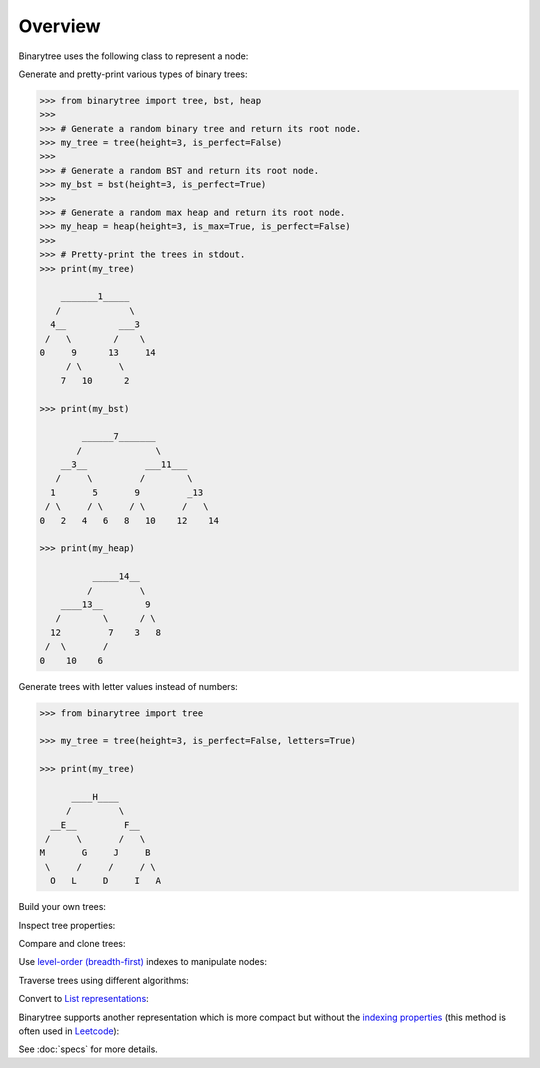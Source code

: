 Overview
--------

Binarytree uses the following class to represent a node:

.. testcode::

    class Node:

        def __init__(self, value, left=None, right=None):
            self.value = value  # The node value (float/int/str)
            self.left = left    # Left child
            self.right = right  # Right child

Generate and pretty-print various types of binary trees:

.. code-block:: python

    >>> from binarytree import tree, bst, heap
    >>>
    >>> # Generate a random binary tree and return its root node.
    >>> my_tree = tree(height=3, is_perfect=False)
    >>>
    >>> # Generate a random BST and return its root node.
    >>> my_bst = bst(height=3, is_perfect=True)
    >>>
    >>> # Generate a random max heap and return its root node.
    >>> my_heap = heap(height=3, is_max=True, is_perfect=False)
    >>>
    >>> # Pretty-print the trees in stdout.
    >>> print(my_tree)

        _______1_____
       /             \
      4__          ___3
     /   \        /    \
    0     9      13     14
         / \       \
        7   10      2

    >>> print(my_bst)

            ______7_______
           /              \
        __3__           ___11___
       /     \         /        \
      1       5       9         _13
     / \     / \     / \       /   \
    0   2   4   6   8   10    12    14

    >>> print(my_heap)

              _____14__
             /         \
        ____13__        9
       /        \      / \
      12         7    3   8
     /  \       /
    0    10    6

Generate trees with letter values instead of numbers:

.. code-block:: python

    >>> from binarytree import tree

    >>> my_tree = tree(height=3, is_perfect=False, letters=True)

    >>> print(my_tree)

          ____H____
         /         \
      __E__         F__
     /     \       /   \
    M       G     J     B
     \     /     /     / \
      O   L     D     I   A

Build your own trees:

.. doctest::

    >>> from binarytree import Node
    >>>
    >>> root = Node(1)
    >>> root.left = Node(2)
    >>> root.right = Node(3)
    >>> root.left.right = Node(4)
    >>>
    >>> print(root)
    <BLANKLINE>
      __1
     /   \
    2     3
     \
      4
    <BLANKLINE>

Inspect tree properties:

.. doctest::

    >>> from binarytree import Node
    >>>
    >>> root = Node(1)
    >>> root.left = Node(2)
    >>> root.right = Node(3)
    >>> root.left.left = Node(4)
    >>> root.left.right = Node(5)
    >>>
    >>> print(root)
    <BLANKLINE>
        __1
       /   \
      2     3
     / \
    4   5
    <BLANKLINE>
    >>> root.height
    2
    >>> root.is_balanced
    True
    >>> root.is_bst
    False
    >>> root.is_complete
    True
    >>> root.is_max_heap
    False
    >>> root.is_min_heap
    True
    >>> root.is_perfect
    False
    >>> root.is_strict
    True
    >>> root.leaf_count
    3
    >>> root.max_leaf_depth
    2
    >>> root.max_node_value
    5
    >>> root.min_leaf_depth
    1
    >>> root.min_node_value
    1
    >>> root.size
    5

    >>> properties = root.properties  # Get all properties at once.
    >>> properties['height']
    2
    >>> properties['is_balanced']
    True
    >>> properties['max_leaf_depth']
    2

    >>> root.leaves
    [Node(3), Node(4), Node(5)]

    >>> root.levels
    [[Node(1)], [Node(2), Node(3)], [Node(4), Node(5)]]

Compare and clone trees:

.. doctest::

    >>> from binarytree import tree
    >>> original = tree()
    >>> clone = original.clone()
    >>> original.equals(clone)
    True

Use `level-order (breadth-first)`_ indexes to manipulate nodes:

.. _level-order (breadth-first):
    https://en.wikipedia.org/wiki/Tree_traversal#Breadth-first_search

.. doctest::

    >>> from binarytree import Node
    >>>
    >>> root = Node(1)                  # index: 0, value: 1
    >>> root.left = Node(2)             # index: 1, value: 2
    >>> root.right = Node(3)            # index: 2, value: 3
    >>> root.left.right = Node(4)       # index: 4, value: 4
    >>> root.left.right.left = Node(5)  # index: 9, value: 5
    >>>
    >>> print(root)
    <BLANKLINE>
      ____1
     /     \
    2__     3
       \
        4
       /
      5
    <BLANKLINE>
    >>> # Use binarytree.Node.pprint instead of print to display indexes.
    >>> root.pprint(index=True)
    <BLANKLINE>
       _________0-1_
      /             \
    1-2_____        2-3
            \
           _4-4
          /
        9-5
    <BLANKLINE>
    >>> # Return the node/subtree at index 9.
    >>> root[9]
    Node(5)

    >>> # Replace the node/subtree at index 4.
    >>> root[4] = Node(6, left=Node(7), right=Node(8))
    >>> root.pprint(index=True)
    <BLANKLINE>
       ______________0-1_
      /                  \
    1-2_____             2-3
            \
           _4-6_
          /     \
        9-7     10-8
    <BLANKLINE>
    >>> # Delete the node/subtree at index 1.
    >>> del root[1]
    >>> root.pprint(index=True)
    <BLANKLINE>
    0-1_
        \
        2-3
    <BLANKLINE>

Traverse trees using different algorithms:

.. doctest::

    >>> from binarytree import Node
    >>>
    >>> root = Node(1)
    >>> root.left = Node(2)
    >>> root.right = Node(3)
    >>> root.left.left = Node(4)
    >>> root.left.right = Node(5)
    >>>
    >>> print(root)
    <BLANKLINE>
        __1
       /   \
      2     3
     / \
    4   5
    <BLANKLINE>
    >>> root.inorder
    [Node(4), Node(2), Node(5), Node(1), Node(3)]

    >>> root.preorder
    [Node(1), Node(2), Node(4), Node(5), Node(3)]

    >>> root.postorder
    [Node(4), Node(5), Node(2), Node(3), Node(1)]

    >>> root.levelorder
    [Node(1), Node(2), Node(3), Node(4), Node(5)]

    >>> list(root)  # Equivalent to root.levelorder.
    [Node(1), Node(2), Node(3), Node(4), Node(5)]

Convert to `List representations`_:

.. _List representations:
    https://en.wikipedia.org/wiki/Binary_tree#Arrays

.. doctest::

    >>> from binarytree import build
    >>>
    >>> # Build a tree from list representation.
    >>> values = [7, 3, 2, 6, 9, None, 1, 5, 8]
    >>> root = build(values)
    >>> print(root)
    <BLANKLINE>
            __7
           /   \
        __3     2
       /   \     \
      6     9     1
     / \
    5   8
    <BLANKLINE>
    >>> # Convert the tree back to list representation.
    >>> root.values
    [7, 3, 2, 6, 9, None, 1, 5, 8]

Binarytree supports another representation which is more compact but without
the `indexing properties`_ (this method is often used in Leetcode_):

.. _indexing properties: https://en.wikipedia.org/wiki/Binary_tree#Arrays
.. _Leetcode: https://leetcode.com/

.. doctest::

    >>> from binarytree import build, build2, Node
    >>>
    >>> # First let's create an example tree.
    >>> root = Node(1)
    >>> root.left = Node(2)
    >>> root.left.left = Node(3)
    >>> root.left.left.left = Node(4)
    >>> root.left.left.right = Node(5)
    >>> print(root)
    <BLANKLINE>
            1
           /
        __2
       /
      3
     / \
    4   5
    <BLANKLINE>

    >>> # First representation is already shown above.
    >>> # All "null" nodes in each level are present.
    >>> root.values
    [1, 2, None, 3, None, None, None, 4, 5]

    >>> # Second representation is more compact but without the indexing properties.
    >>> root.values2
    [1, 2, None, 3, None, 4, 5]

    >>> # Build trees from both list representations.
    >>> tree1 = build(root.values)
    >>> tree2 = build2(root.values2)
    >>> tree1.equals(tree2)
    True

See :doc:`specs` for more details.
